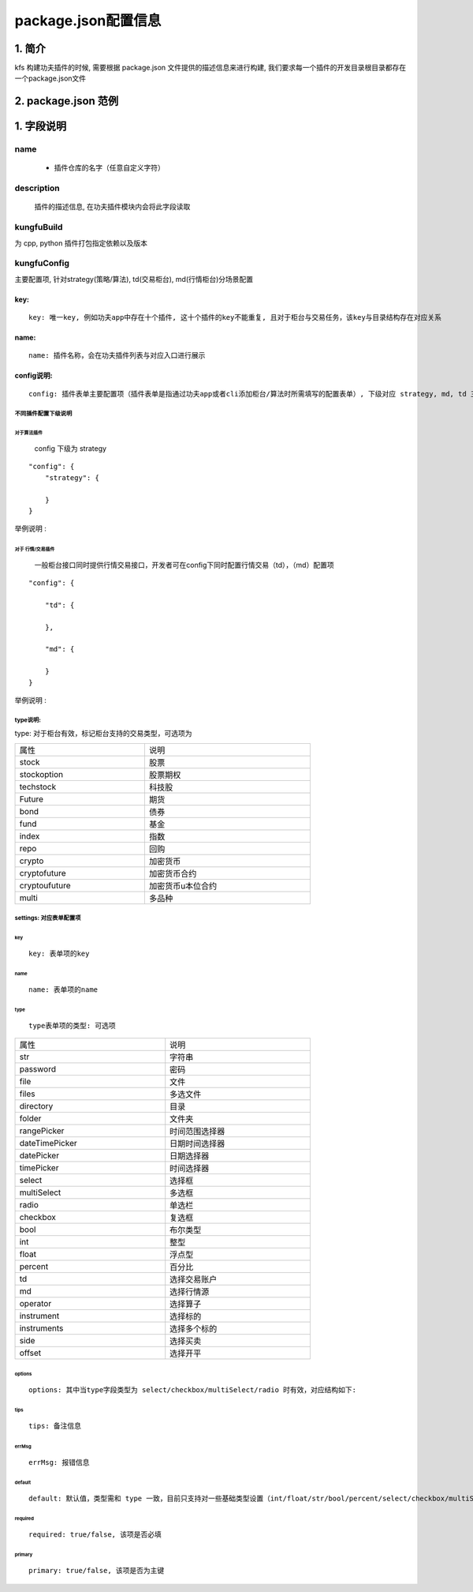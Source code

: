 package.json配置信息
=====================

1. 简介
--------

kfs 构建功夫插件的时候, 需要根据 package.json 文件提供的描述信息来进行构建, 我们要求每一个插件的开发目录根目录都存在一个package.json文件



2. package.json 范例
---------------------

.. code-block:: python
    :linenos:

        {
            "name": "@kungfu-trader/examples-strategy-python",
            "description": "KungFu Strategy 101 - Python Demo",
            "license": "Apache-2.0",
            "kungfuBuild": {
                "python": {
                    "dependencies": {}
                }
            },
            "kungfuConfig": {
                "key": "KungfuStrategy101Python"
            }
        }


1. 字段说明
------------


name 
~~~~~~
 - 插件仓库的名字（任意自定义字符）


description
~~~~~~~~~~~~~

    插件的描述信息, 在功夫插件模块内会将此字段读取


kungfuBuild
~~~~~~~~~~~~~

为 cpp, python 插件打包指定依赖以及版本

.. code-block:: python
    :linenos:

        "kungfuBuild": {
            "python": {
                "dependencies": {
                    "dotted_dict": "~=1.1.0",
                    "recordclass": "~=0.18.0",
                    "sortedcontainers": "~=2.4.0"
                }
            }
        }


kungfuConfig
~~~~~~~~~~~~~

主要配置项, 针对strategy(策略/算法), td(交易柜台), md(行情柜台)分场景配置

.. code-block:: json
    :linenos:

        "kungfuConfig": {
            "key": "ConditionOrder",
            "name": "条件单",
            "ui_config": {
                "position": "make_order"
            },
            "config": {
                "strategy": {
                    "type": "trade",
                    "settings": [
                        {
                            "key": "priceCondition",
                            "name": "priceCondition",
                            "type": "table",
                            "columns": [
                                {
                                    "key": "currentPrice",
                                    "name": "currentPrice",
                                    "type": "select",
                                    "options": [
                                        {
                                            "label": "currentPrice_0",
                                            "value": "0"
                                        },
                                        {
                                            "label": "currentPrice_1",
                                            "value": "1"
                                        },
                                        {
                                            "label": "currentPrice_2",
                                            "value": "2"
                                        }
                                    ]
                                },
                            ],
                        }
                    ]
                }
            }
        }






key:
^^^^^^^

:: 

    key: 唯一key, 例如功夫app中存在十个插件, 这十个插件的key不能重复, 且对于柜台与交易任务，该key与目录结构存在对应关系

name:
^^^^^^^^
:: 


    name: 插件名称，会在功夫插件列表与对应入口进行展示



config说明:
^^^^^^^^^^^^^

:: 

    config: 插件表单主要配置项（插件表单是指通过功夫app或者cli添加柜台/算法时所需填写的配置表单）, 下级对应 strategy, md, td 三个选择，分别对应算法插件，行情接口插件，与交易柜台插件


不同插件配置下级说明
+++++++++++++++++++++


对于算法插件
'''''''''''''

    config 下级为 strategy

:: 
    
    "config": {
        "strategy": {

        }
    }

举例说明 : 

.. code-block:: python
    :linenos:

        "config": {
            "strategy": {
                "type": "trade",
                "settings": [
                    {
                        "key": "accountId",
                        "name": "twap.accountId",
                        "type": "td",
                        "required": true,
                        "primary": true
                    }
                ]
            }
        }


对于 行情/交易插件
''''''''''''''''''

    一般柜台接口同时提供行情交易接口，开发者可在config下同时配置行情交易（td），（md）配置项

:: 
    
    "config": {

        "td": {

        },

        "md": {

        }
    }


举例说明 :   

.. code-block:: python
    :linenos:

        "config": {
            "td": {
                "type": [ "stock" ],
                "settings": [
                    {
                        "key": "account_name",
                        "name": "account_name",
                        "type": "str", 
                        "tip": "account_name_tip"
                    },
                    {
                        "key": "account_id",
                        "name": "account_id",
                        "type": "str",
                        "required": true,
                        "primary": true,
                        "tip": "account_id_tip"
                    },
                    {
                        "key": "password",
                        "name": "password",
                        "type": "password",
                        "required": true,
                        "tip": "password_tip"
                    },
                    {
                        "key": "td_port",
                        "name": "td_port",
                        "type": "int",
                        "required": true,
                        "tip": "td_port_tip"
                    },
                ]
            },
            "md": {
                "type": [ "stock" ],
                "settings": [
                    {
                        "key": "account_id",
                        "name": "account_id",
                        "type": "str",
                        "required": true,
                        "tip": "account_id_tip",
                        "default": "15011218"
                    },
                    {
                        "key": "password",
                        "name": "password",
                        "type": "password",
                        "required": true,
                        "tip": "password_tip",
                    },
                    {
                        "key": "md_ip",
                        "name": "md_ip",
                        "type": "str",
                        "required": true,
                        "tip": "md_ip_tip",
                        "default": "119.3.103.38"
                    },
                    {
                        "key": "md_port",
                        "name": "md_port",
                        "type": "int",
                        "required": true,
                        "tip": "md_port_tip",
                        "default": 6002
                    },
                ]
            }
        }


type说明: 
++++++++++

type: 对于柜台有效，标记柜台支持的交易类型，可选项为

.. list-table::
   :width: 600px

   * - 属性
     - 说明
   * - stock
     - 股票
   * - stockoption
     - 股票期权
   * - techstock
     - 科技股
   * - Future
     - 期货
   * - bond
     - 债券
   * - fund
     - 基金
   * - index
     - 指数
   * - repo
     - 回购
   * - crypto
     - 加密货币
   * - cryptofuture
     - 加密货币合约
   * - cryptoufuture
     - 加密货币u本位合约
   * - multi
     - 多品种



settings: 对应表单配置项
+++++++++++++++++++++++++
 
key
''''''
::

    key: 表单项的key


name
''''''''
::

    name: 表单项的name

type
''''''''
::

    type表单项的类型: 可选项
    

.. list-table::
   :width: 600px

   * - 属性
     - 说明
   * - str
     - 字符串
   * - password
     - 密码
   * - file
     - 文件
   * - files
     - 多选文件
   * - directory
     - 目录
   * - folder
     - 文件夹
   * - rangePicker
     - 时间范围选择器
   * - dateTimePicker
     - 日期时间选择器
   * - datePicker
     - 日期选择器
   * - timePicker
     - 时间选择器
   * - select
     - 选择框
   * - multiSelect
     - 多选框
   * - radio
     - 单选栏
   * - checkbox
     - 复选框
   * - bool
     - 布尔类型  
   * - int
     - 整型              
   * - float
     - 浮点型                   
   * - percent
     - 百分比 
   * - td
     - 选择交易账户
   * - md
     - 选择行情源
   * - operator
     - 选择算子
   * - instrument
     - 选择标的
   * - instruments
     - 选择多个标的
   * - side
     - 选择买卖
   * - offset
     - 选择开平

                  

options
''''''''
::

    options: 其中当type字段类型为 select/checkbox/multiSelect/radio 时有效，对应结构如下: 

.. code-block:: python
    :linenos:

        {
            "value": # string | number, 选项值;
            "label": # string, 选项显示内容;
        }

tips
''''''''
::

    tips: 备注信息


errMsg
''''''''
::

    errMsg: 报错信息


default
''''''''
::

    default: 默认值，类型需和 type 一致，目前只支持对一些基础类型设置（int/float/str/bool/percent/select/checkbox/multiSelect/radio）


required
''''''''
::

    required: true/false, 该项是否必填


primary
''''''''
::

    primary: true/false, 该项是否为主键

